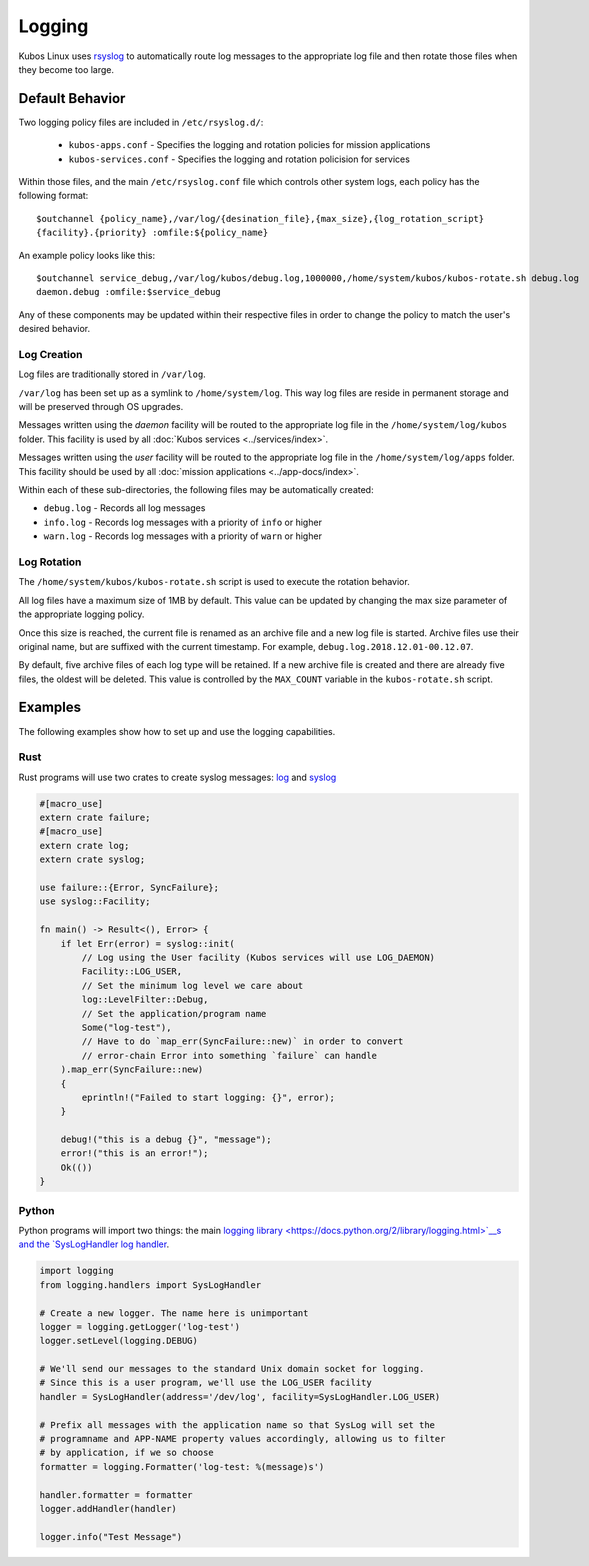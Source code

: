 Logging
=======

Kubos Linux uses `rsyslog <https://www.rsyslog.com/>`__ to automatically route log messages to the
appropriate log file and then rotate those files when they become too large.

Default Behavior
----------------

Two logging policy files are included in ``/etc/rsyslog.d/``:

    - ``kubos-apps.conf`` - Specifies the logging and rotation policies for mission applications
    - ``kubos-services.conf`` - Specifies the logging and rotation policision for services

Within those files, and the main ``/etc/rsyslog.conf`` file which controls other system logs, each
policy has the following format::

    $outchannel {policy_name},/var/log/{desination_file},{max_size},{log_rotation_script}
    {facility}.{priority} :omfile:${policy_name}
    
An example policy looks like this::

    $outchannel service_debug,/var/log/kubos/debug.log,1000000,/home/system/kubos/kubos-rotate.sh debug.log
    daemon.debug :omfile:$service_debug
    
Any of these components may be updated within their respective files in order to change the policy
to match the user's desired behavior.

Log Creation
~~~~~~~~~~~~

Log files are traditionally stored in ``/var/log``.

``/var/log`` has been set up as a symlink to ``/home/system/log``.
This way log files are reside in permanent storage and will be preserved through OS upgrades.

Messages written using the `daemon` facility will be routed to the appropriate log file in the
``/home/system/log/kubos`` folder.
This facility is used by all :doc:`Kubos services <../services/index>`.

Messages written using the `user` facility will be routed to the appropriate log file in the
``/home/system/log/apps`` folder.
This facility should be used by all :doc:`mission applications <../app-docs/index>`.

Within each of these sub-directories, the following files may be automatically created:

- ``debug.log`` - Records all log messages
- ``info.log`` - Records log messages with a priority of ``info`` or higher
- ``warn.log`` - Records log messages with a priority of ``warn`` or higher

Log Rotation
~~~~~~~~~~~~

The ``/home/system/kubos/kubos-rotate.sh`` script is used to execute the rotation behavior.

All log files have a maximum size of 1MB by default. This value can be updated by changing the
max size parameter of the appropriate logging policy.

Once this size is reached, the current file is renamed as an archive file and a new log file is
started. Archive files use their original name, but are suffixed with the current timestamp.
For example, ``debug.log.2018.12.01-00.12.07``.

By default, five archive files of each log type will be retained.
If a new archive file is created and there are already five files, the oldest will be deleted.
This value is controlled by the ``MAX_COUNT`` variable in the ``kubos-rotate.sh`` script.

Examples
--------

The following examples show how to set up and use the logging capabilities.

Rust
~~~~

Rust programs will use two crates to create syslog messages: `log <https://docs.rs/log/0.4.6/log/>`__
and `syslog <https://docs.rs/syslog/4.0.1/syslog/>`__

.. code-block:: rust

    #[macro_use]
    extern crate failure;
    #[macro_use]
    extern crate log;
    extern crate syslog;
    
    use failure::{Error, SyncFailure};
    use syslog::Facility;
    
    fn main() -> Result<(), Error> {
        if let Err(error) = syslog::init(
            // Log using the User facility (Kubos services will use LOG_DAEMON)
            Facility::LOG_USER,
            // Set the minimum log level we care about
            log::LevelFilter::Debug,
            // Set the application/program name
            Some("log-test"),
            // Have to do `map_err(SyncFailure::new)` in order to convert
            // error-chain Error into something `failure` can handle
        ).map_err(SyncFailure::new)
        {
            eprintln!("Failed to start logging: {}", error);
        }
    
        debug!("this is a debug {}", "message");
        error!("this is an error!");
        Ok(())
    }


Python
~~~~~~

Python programs will import two things: the main `logging library <https://docs.python.org/2/library/logging.html>`__s
and the `SysLogHandler log handler <https://docs.python.org/2/library/logging.handlers.html#sysloghandler>`__.

.. code-block:: python

    import logging
    from logging.handlers import SysLogHandler
    
    # Create a new logger. The name here is unimportant
    logger = logging.getLogger('log-test')
    logger.setLevel(logging.DEBUG)
    
    # We'll send our messages to the standard Unix domain socket for logging.
    # Since this is a user program, we'll use the LOG_USER facility
    handler = SysLogHandler(address='/dev/log', facility=SysLogHandler.LOG_USER)
    
    # Prefix all messages with the application name so that SysLog will set the
    # programname and APP-NAME property values accordingly, allowing us to filter
    # by application, if we so choose
    formatter = logging.Formatter('log-test: %(message)s')
    
    handler.formatter = formatter
    logger.addHandler(handler)
    
    logger.info("Test Message")

